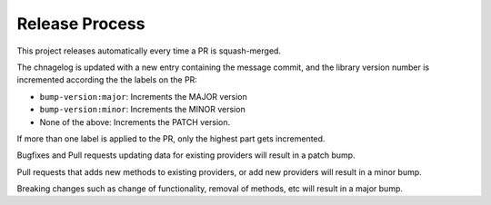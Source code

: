 Release Process
---------------

This project releases automatically every time a PR is squash-merged.

The chnagelog is updated with a new entry containing the message commit, and the
library version number is incremented according the the labels on the PR:

* ``bump-version:major``: Increments the MAJOR version
* ``bump-version:minor``: Increments the MINOR version
* None of the above: Increments the PATCH version.

If more than one label is applied to the PR, only the highest part gets incremented.

Bugfixes and Pull requests updating data for existing providers will result in a patch bump.

Pull requests that adds new methods to existing providers, or add new providers will
result in a minor bump.

Breaking changes such as change of functionality, removal of methods, etc will result in
a major bump.
